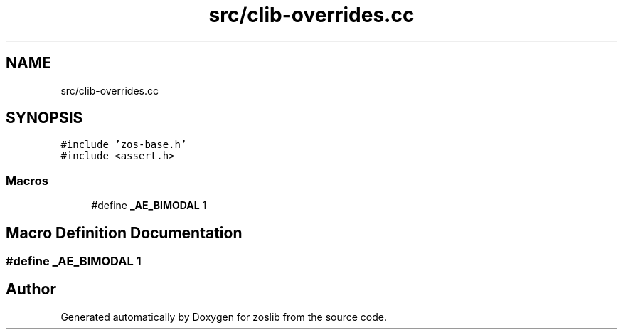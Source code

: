.TH "src/clib-overrides.cc" 3 "Wed May 17 2023" "zoslib" \" -*- nroff -*-
.ad l
.nh
.SH NAME
src/clib-overrides.cc
.SH SYNOPSIS
.br
.PP
\fC#include 'zos\-base\&.h'\fP
.br
\fC#include <assert\&.h>\fP
.br

.SS "Macros"

.in +1c
.ti -1c
.RI "#define \fB_AE_BIMODAL\fP   1"
.br
.in -1c
.SH "Macro Definition Documentation"
.PP 
.SS "#define _AE_BIMODAL   1"

.SH "Author"
.PP 
Generated automatically by Doxygen for zoslib from the source code\&.
